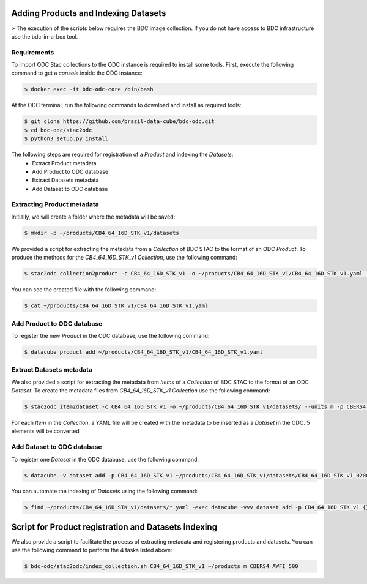 ..
    This file is part of Brazil Data Cube ODC Scripts & Tools.
    Copyright (C) 2019 INPE.

    Brazil Data Cube ODC Scripts & Tools is free software; you can redistribute it and/or modify it
    under the terms of the MIT License; see LICENSE file for more details.



Adding Products and Indexing Datasets
=====================================

> The execution of the scripts below requires the BDC image collection. If you do not have access to BDC infrastructure use the bdc-in-a-box tool.

Requirements
------------

To import ODC Stac collections to the ODC instance is required to install some tools. 
First, execute the following command to get a `console` inside the ODC instance:


.. code-block:: shell

    $ docker exec -it bdc-odc-core /bin/bash

At the ODC terminal, run the following commands to download and install as required tools:

.. code-block:: shell

    $ git clone https://github.com/brazil-data-cube/bdc-odc.git
    $ cd bdc-odc/stac2odc
    $ python3 setup.py install

The following steps are required for registration of a `Product` and indexing the `Datasets`:
    * Extract Product metadata
    * Add Product to ODC database
    * Extract Datasets metadata
    * Add Dataset to ODC database 


Extracting Product metadata
---------------------------

Initially, we will create a folder where the metadata will be saved:

.. code-block:: shell

    $ mkdir -p ~/products/CB4_64_16D_STK_v1/datasets

We provided a script for extracting the metadata from a `Collection` of BDC STAC to the format of an ODC `Product`.
To produce the methods for the `CB4_64_16D_STK_v1` `Collection`, use the following command:

.. code-block:: shell

    $ stac2odc collection2product -c CB4_64_16D_STK_v1 -o ~/products/CB4_64_16D_STK_v1/CB4_64_16D_STK_v1.yaml --units m -p CBERS4 --instrument AWFI --type eo

You can see the created file with the following command:

.. code-block:: shell

    $ cat ~/products/CB4_64_16D_STK_v1/CB4_64_16D_STK_v1.yaml

Add Product to ODC database
---------------------------

To register the new `Product` in the ODC database, use the following command:

.. code-block:: shell

    $ datacube product add ~/products/CB4_64_16D_STK_v1/CB4_64_16D_STK_v1.yaml


Extract Datasets metadata
--------------------------

We also provided a script for extracting the metadata from `Items` of a `Collection` of BDC STAC to the format of an ODC `Dataset`.
To create the metadata files from `CB4_64_16D_STK_v1` `Collection` use the following command:

.. code-block:: shell

    $ stac2odc item2dataset -c CB4_64_16D_STK_v1 -o ~/products/CB4_64_16D_STK_v1/datasets/ --units m -p CBERS4 --instrument AWFI -m 5

For each `Item` in the `Collection`, a YAML file will be created with the metadata to be inserted as a `Dataset` in the ODC. 5 elements will be converted

Add Dataset to ODC database 
---------------------------

To register one `Dataset` in the ODC database, use the following command:

.. code-block:: shell

    $ datacube -v dataset add -p CB4_64_16D_STK_v1 ~/products/CB4_64_16D_STK_v1/datasets/CB4_64_16D_STK_v1_020024_2020-07-11_2020-07-26.yaml

You can automate the indexing of `Datasets` using the following command:

.. code-block:: shell

    $ find ~/products/CB4_64_16D_STK_v1/datasets/*.yaml -exec datacube -vvv dataset add -p CB4_64_16D_STK_v1 {} \;


Script for Product registration and Datasets indexing
=====================================================

We also provide a script to facilitate the process of extracting metadata and registering products and datasets. You can use the following command to perform the 4 tasks listed above:

.. code-block:: shell

    $ bdc-odc/stac2odc/index_collection.sh CB4_64_16D_STK_v1 ~/products m CBERS4 AWFI 500
